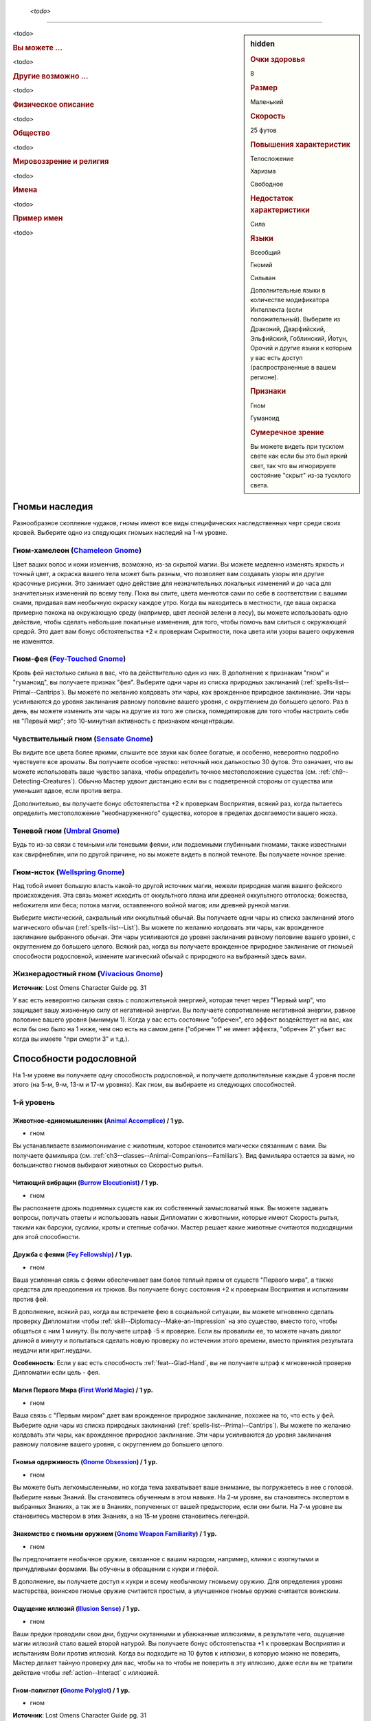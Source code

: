 .. epigraph::
	
	*<todo>*

-----------------------------------------------------------------------------

.. rst-class:: sidebar-char-ancestry-class

.. sidebar:: hidden
	
	.. rubric:: Очки здоровья

	8


	.. rubric:: Размер

	Маленький


	.. rubric:: Скорость

	25 футов


	.. rubric:: Повышения характеристик

	Телосложение

	Харизма

	Свободное

	.. rubric:: Недостаток характеристики

	Сила


	.. rubric:: Языки

	Всеобщий

	Гномий

	Сильван

	Дополнительные языки в количестве модификатора Интеллекта (если положительный).
	Выберите из Драконий, Дварфийский, Эльфийский, Гоблинский, Йотун, Орочий и другие языки к которым у вас есть доступ (распространенные в вашем регионе).


	.. rubric:: Признаки

	Гном

	Гуманоид


	.. rubric:: Сумеречное зрение

	Вы можете видеть при тусклом свете как если бы это был яркий свет, так что вы игнорируете состояние "скрыт" из-за тусклого света.



<todo>


.. rst-class:: h3
.. rubric:: Вы можете ...

<todo>

.. rst-class:: h3
.. rubric:: Другие возможно ...

<todo>


.. rst-class:: h3
.. rubric:: Физическое описание

<todo>


.. rst-class:: h3
.. rubric:: Общество

<todo>


.. rst-class:: h3
.. rubric:: Мировоззрение и религия

<todo>


.. rst-class:: h3
.. rubric:: Имена

<todo>

.. rst-class:: h4
.. rubric:: Пример имен

<todo>



Гномьи наследия
-----------------------------------------------------------------------------------

Разнообразное скопление чудаков, гномы имеют все виды специфических наследственных черт среди своих кровей.
Выберите одно из следующих гномьих наследий на 1-м уровне.


.. _ancestry-heritage--Gnome--Chameleon-Gnome:

Гном-хамелеон (`Chameleon Gnome <https://2e.aonprd.com/Heritages.aspx?ID=11>`_)
~~~~~~~~~~~~~~~~~~~~~~~~~~~~~~~~~~~~~~~~~~~~~~~~~~~~~~~~~~~~~~~~~~~~~~~~~~~~~~~~~~~~~~~~

Цвет ваших волос и кожи изменчив, возможно, из-за скрытой магии.
Вы можете медленно изменять яркость и точный цвет, а окраска вашего тела может быть разным, что позволяет вам создавать узоры или другие красочные рисунки.
Это занимает одно действие для незначительных локальных изменений и до часа для значительных изменений по всему телу.
Пока вы спите, цвета меняются сами по себе в соответствии с вашими снами, придавая вам необычную окраску каждое утро.
Когда вы находитесь в местности, где ваша окраска примерно похожа на окружающую среду (например, цвет лесной зелени в лесу), вы можете использовать одно действие, чтобы сделать небольшие локальные изменения, для того, чтобы помочь вам слиться с окружающей средой.
Это дает вам бонус обстоятельства +2 к проверкам Скрытности, пока цвета или узоры вашего окружения не изменятся.


Гном-фея (`Fey-Touched Gnome <https://2e.aonprd.com/Heritages.aspx?ID=12>`_)
~~~~~~~~~~~~~~~~~~~~~~~~~~~~~~~~~~~~~~~~~~~~~~~~~~~~~~~~~~~~~~~~~~~~~~~~~~~~~~~~~~~~~~~~

Кровь фей настолько сильна в вас, что ва действительно один из них.
В дополнение к признакам "гном" и "гуманоид", вы получаете признак "фея".
Выберите одни чары из списка природных заклинаний (:ref:`spells-list--Primal--Cantrips`).
Вы можете по желанию колдовать эти чары, как врожденное природное заклинание.
Эти чары усиливаются до уровня заклинания равному половине вашего уровня, с округлением до большего целого.
Раз в день, вы можете изменить эти чары на другие из того же списка, помедитировав для того чтобы настроить себя на "Первый мир"; это 10-минутная активность с признаком концентрации.


Чувствительный гном (`Sensate Gnome <https://2e.aonprd.com/Heritages.aspx?ID=13>`_)
~~~~~~~~~~~~~~~~~~~~~~~~~~~~~~~~~~~~~~~~~~~~~~~~~~~~~~~~~~~~~~~~~~~~~~~~~~~~~~~~~~~~~~~~

Вы видите все цвета более яркими, слышите все звуки как более богатые, и особенно, невероятно подробно чувствуете все ароматы.
Вы получаете особое чувство: неточный нюх дальностью 30 футов.
Это означает, что вы можете использовать ваше чувство запаха, чтобы определить точное местоположение существа (см. :ref:`ch9--Detecting-Creatures`).
Обычно Мастер удвоит дистанцию если вы с подветренной стороны от существа или уменьшит вдвое, если против ветра.

Дополнительно, вы получаете бонус обстоятельства +2 к проверкам Восприятия, всякий раз, когда пытаетесь определить местоположение "необнаруженного" существа, которое в пределах досягаемости вашего нюха.


.. _ancestry-heritage--Gnome--Umbral-Gnome:

Теневой гном (`Umbral Gnome <https://2e.aonprd.com/Heritages.aspx?ID=14>`_)
~~~~~~~~~~~~~~~~~~~~~~~~~~~~~~~~~~~~~~~~~~~~~~~~~~~~~~~~~~~~~~~~~~~~~~~~~~~~~~~~~~~~~~~~

Будь то из-за связи с темными или теневыми феями, или подземными глубинными гномами, также известными как свирфнеблин, или по другой причине, но вы можете видеть в полной темноте.
Вы получаете ночное зрение.


Гном-исток (`Wellspring Gnome <https://2e.aonprd.com/Heritages.aspx?ID=15>`_)
~~~~~~~~~~~~~~~~~~~~~~~~~~~~~~~~~~~~~~~~~~~~~~~~~~~~~~~~~~~~~~~~~~~~~~~~~~~~~~~~~~~~~~~~

Над тобой имеет большую власть какой-то другой источник магии, нежели природная магия вашего фейского происхождения.
Эта связь может исходить от оккультного плана или древней оккультного отголоска; божества, небожителя или беса; потока магии, оставленного войной магов; или древней рунной магии.

Выберите мистический, сакральный или оккультный обычай.
Вы получаете одни чары из списка заклинаний этого магического обычая (:ref:`spells-list--List`).
Вы можете по желанию колдовать эти чары, как врожденное заклинание выбранного обычая.
Эти чары усиливаются до уровня заклинания равному половине вашего уровня, с округлением до большего целого.
Всякий раз, когда вы получаете врожденное природное заклинание от гномьей способности родословной, измените магический обычай с природного на выбранный здесь вами.


Жизнерадостный гном (`Vivacious Gnome <https://2e.aonprd.com/Heritages.aspx?ID=36>`_)
~~~~~~~~~~~~~~~~~~~~~~~~~~~~~~~~~~~~~~~~~~~~~~~~~~~~~~~~~~~~~~~~~~~~~~~~~~~~~~~~~~~~~~~~

**Источник**: Lost Omens Character Guide pg. 31

У вас есть невероятно сильная связь с положительной энергией, которая течет через "Первый мир", что защищает вашу жизненную силу от негативной энергии.
Вы получаете сопротивление негативной энергии, равное половине вашего уровня (минимум 1).
Когда у вас есть состояние "обречен", его эффект воздействует на вас, как если бы оно было на 1 ниже, чем оно есть на самом деле ("обречен 1" не имеет эффекта, "обречен 2" убьет вас когда вы имеете "при смерти 3" и т.д.).





.. rst-class:: ancestry-class-feats

Способности родословной
-----------------------------------------------------------------------------------

На 1-м уровне вы получаете одну способность родословной, и получаете дополнительные каждые 4 уровня после этого (на 5-м, 9-м, 13-м и 17-м уровнях).
Как гном, вы выбираете из следующих способностей.



1-й уровень
~~~~~~~~~~~~~~~~~~~~~~~~~~~~~~~~~~~~~~~~~~~~~~~~~~~~~~~~~~~~~~~~~~~~~~~~~~~~~~~~~~~~~~~~

.. _ancestry-feat--Gnome--Animal-Accomplice:

Животное-единомышленник (`Animal Accomplice <https://2e.aonprd.com/Feats.aspx?ID=25>`_) / 1 ур.
"""""""""""""""""""""""""""""""""""""""""""""""""""""""""""""""""""""""""""""""""""""""""""""""""

- гном

Вы устанавливаете взаимопонимание с животным, которое становится магически связанным с вами.
Вы получаете фамильяра (см. :ref:`ch3--classes--Animal-Companions--Familiars`).
Вид фамильяра остается за вами, но большинство гномов выбирают животных со Скоростью рытья.


.. _ancestry-feat--Gnome--Burrow-Elocutionist:

Читающий вибрации (`Burrow Elocutionist <https://2e.aonprd.com/Feats.aspx?ID=26>`_) / 1 ур.
"""""""""""""""""""""""""""""""""""""""""""""""""""""""""""""""""""""""""""""""""""""""""""""""

- гном

Вы распознаете дрожь подземных существ как их собственный замысловатый язык.
Вы можете задавать вопросы, получать ответы и использовать навык Дипломатии с животными, которые имеют Скорость рытья, такими как барсуки, суслики, кроты и степные собачки.
Мастер решает какие животные считаются подходящими для этой способности.


.. _ancestry-feat--Gnome--Fey-Fellowship:

Дружба с феями (`Fey Fellowship <https://2e.aonprd.com/Feats.aspx?ID=27>`_) / 1 ур.
""""""""""""""""""""""""""""""""""""""""""""""""""""""""""""""""""""""""""""""""""""""""""

- гном

Ваша усиленная связь с феями обеспечивает вам более теплый прием от существ "Первого мира", а также средства для преодоления их трюков.
Вы получаете бонус состояния +2 к проверкам Восприятия и испытаниям против фей.

В дополнение, всякий раз, когда вы встречаете фею в социальной ситуации, вы можете мгновенно сделать проверку Дипломатии чтобы :ref:`skill--Diplomacy--Make-an-Impression` на это существо, вместо того, чтобы общаться с ним 1 минуту.
Вы получаете штраф -5 к проверке.
Если вы провалили ее, то можете начать диалог длиной в минуту и попытаться сделать новую проверку по истечении этого времени, вместо принятия результата неудачи или крит.неудачи.

**Особенность**: Если у вас есть способность :ref:`feat--Glad-Hand`, вы не получаете штраф к мгновенной проверке Дипломатии если цель - фея.


.. _ancestry-feat--Gnome--First-World-Magic:

Магия Первого Мира (`First World Magic <https://2e.aonprd.com/Feats.aspx?ID=28>`_) / 1 ур.
""""""""""""""""""""""""""""""""""""""""""""""""""""""""""""""""""""""""""""""""""""""""""

- гном

Ваша связь с "Первым миром" дает вам врожденное природное заклинание, похожее на то, что есть у фей.
Выберите одни чары из списка природных заклинаний (:ref:`spells-list--Primal--Cantrips`).
Вы можете по желанию колдовать эти чары, как врожденное природное заклинание.
Эти чары усиливаются до уровня заклинания равному половине вашего уровня, с округлением до большего целого.


.. _ancestry-feat--Gnome--Gnome-Obsession:

Гномья одержимость (`Gnome Obsession <https://2e.aonprd.com/Feats.aspx?ID=29>`_) / 1 ур.
""""""""""""""""""""""""""""""""""""""""""""""""""""""""""""""""""""""""""""""""""""""""""

- гном

Вы можете быть легкомысленными, но когда тема захватывает ваше внимание, вы погружаетесь в нее с головой.
Выберите навык Знаний.
Вы становитесь обученным в этом навыке.
На 2-м уровне, вы становитесь экспертом в выбранных Знаниях, а так же в Знаниях, полученных от вашей предыстории, если они были.
На 7-м уровне вы становитесь мастером в этих Знаниях, а на 15-м уровне становитесь легендой.


.. _ancestry-feat--Gnome--Gnome-Weapon-Familiarity:

Знакомство с гномьим оружием (`Gnome Weapon Familiarity <https://2e.aonprd.com/Feats.aspx?ID=30>`_) / 1 ур.
""""""""""""""""""""""""""""""""""""""""""""""""""""""""""""""""""""""""""""""""""""""""""""""""""""""""""""""""""""""""

- гном

Вы предпочитаете необычное оружие, связанное с вашим народом, например, клинки с изогнутыми и причудливыми формами.
Вы обучены в обращении с кукри и глефой.

В дополнение, вы получаете доступ к кукри и всему необычному гномьему оружию.
Для определения уровня мастерства, воинское гномье оружие считается простым, а улучшенное гномье оружие считается воинским.

.. versionchanged:: /errata-r1
	Уточнение про получение доступ к кукри (всем кукри).


.. _ancestry-feat--Gnome--Illusion-Sense:

Ощущение иллюзий (`Illusion Sense <https://2e.aonprd.com/Feats.aspx?ID=31>`_) / 1 ур.
"""""""""""""""""""""""""""""""""""""""""""""""""""""""""""""""""""""""""""""""""""""""""

- гном

Ваши предки проводили свои дни, будучи окутанными и убаюканные иллюзиями, в результате чего, ощущение магии иллюзий стало вашей второй натурой.
Вы получаете бонус обстоятельства +1 к проверкам Восприятия и испытаниям Воли против иллюзий.
Когда вы подходите на 10 футов к иллюзии, в которую можно не поверить, Мастер делает тайную проверку для вас, чтобы на то чтобы не поверить в эту иллюзию, даже если вы не тратили действие чтобы :ref:`action--Interact` с иллюзией.


.. _ancestry-feat--Gnome--Gnome-Polyglot:

Гном-полиглот (`Gnome Polyglot <https://2e.aonprd.com/Feats.aspx?ID=987>`_) / 1 ур.
""""""""""""""""""""""""""""""""""""""""""""""""""""""""""""""""""""""""""""""""""""""""

- гном

**Источник**: Lost Omens Character Guide pg. 31

----------

Ваши обширные путешествия, любознательность и любовь к обучению помогают вам быстро изучать языки.
Вы изучаете три новых языка, выбранных из обычных и необычных языков, к которым у вас есть доступ.
Вы знаете эти языки в той же форме (письменно или устно), что и ваши другие языки.
Когда вы выбираете способность :ref:`feat--Multilingual`, вы изучаете 3 новых языка вместо 2.


.. _ancestry-feat--Gnome--Grim-Insight:

Мрачная интуиция (`Grim Insight <https://2e.aonprd.com/Feats.aspx?ID=988>`_) / 1 ур.
"""""""""""""""""""""""""""""""""""""""""""""""""""""""""""""""""""""""""""""""""""""""""

- гном

**Предварительные условия**: :ref:`ancestry-heritage--Gnome--Umbral-Gnome`

**Источник**: Lost Omens Character Guide pg. 32

----------

Попытки других напугать вас часто дают вам представление о потенциальных хулиганах, которые вы затем сможете использовать.
Если вы успешно проходите испытание против эффекта страха, то вместо этого получаете крит.успех, и источник эффекта страха застигнут врасплох для вас до конца вашего следующего хода.


.. _ancestry-feat--Gnome--Inventive-Offensive:

Изобретательное нападение (`Inventive Offensive <https://2e.aonprd.com/Feats.aspx?ID=989>`_) |д-3| / 1 ур.
"""""""""""""""""""""""""""""""""""""""""""""""""""""""""""""""""""""""""""""""""""""""""""""""""""""""""""""

- гном

**Предварительные условия**: обучен Ремеслу

**Источник**: Lost Omens Character Guide pg. 32

----------

Вы можете неожиданным образом, на скорую руку, изменить свое оружие.
Когда вы используете эту способность, добавьте один из следующих признаков к используемому оружию ближнего боя:
смертельное d6, разоружение, несмертельное, толчок, опрокидывание, универсальное Д, универсальное К, или универсальное Р.
Вы не можете добавить признак, который оружие уже имеет.
Оружие сохраняет этот признак пока вы не сделаете им успешную атаку и нанесете повреждения.
Оружие сохраняет этот признак только пока вы используете его, и вы одновременно можете иметь только одно оружием, модифицированное таким образом.

Если вы эксперт Ремесла, то можете использовать эту способность как активность в 2 действия (|д-2|).
Если вы легенда Ремесла, то когда используете эту способность, можете применить два признака оружия из списка.


.. _ancestry-feat--Gnome--Life-Giving-Magic:

Животворящая магия (`Life-Giving Magic <https://2e.aonprd.com/Feats.aspx?ID=990>`_) |д-р| / 1 ур.
"""""""""""""""""""""""""""""""""""""""""""""""""""""""""""""""""""""""""""""""""""""""""""""""""""

- гном

**Частота**: раз в минуту

**Триггер**: Вы колдуете врожденное заклинание полученное от гномьего наследия или способности родословной.

**Источник**: Lost Omens Character Guide pg. 32

----------

Прилив врожденной магии освежает ваше тело.
Вы получаете временные Очки Здоровья в количестве половины уровня (минимум 1), которые длятся до конца вашего следующего хода.


.. _ancestry-feat--Gnome--Natural-Performer:

Прирожденный артист (`Natural Performer <https://2e.aonprd.com/Feats.aspx?ID=991>`_) / 1 ур.
"""""""""""""""""""""""""""""""""""""""""""""""""""""""""""""""""""""""""""""""""""""""""""""""""""

- гном

**Источник**: Lost Omens Character Guide pg. 32

----------

Развлечения - ваша вторая натура.
Вы обучены Выступлению и получаете одну способность навыка Выступление 1-го уровня.


.. _ancestry-feat--Gnome--Theoretical-Acumen:

Смекалка теоретика (`Theoretical Acumen <https://2e.aonprd.com/Feats.aspx?ID=992>`_) |д-св| / 1 ур.
""""""""""""""""""""""""""""""""""""""""""""""""""""""""""""""""""""""""""""""""""""""""""""""""""""

- гном

**Частота**: раз в день

**Триггер**: Вы успешно прошли проверку :ref:`skill--Recall-Knowledge` чтобы идентифицировать существо.

**Источник**: Lost Omens Character Guide pg. 32

----------

Вы изучаете форму и поведение существа, чтобы выдвинуть гипотезу о возможных способах побороть его сильные стороны.
До конца вашего следующего хода, вы можете использовать модификатор навыка, спровоцировавшего проверку, вместо вашего модификатора испытания против одной из способностей существа, вместо вашего модификатора Восприятия чтобы сделать :ref:`action--Seek` существа, вместо вашего модификатора Обмана чтобы использовать :ref:`skill--Deception--Feint` на существо, или вместо модификатора Запугивания чтобы :ref:`skill--Intimidation--Demoralize` существо.

Кроме того, вы можете взять КС использованного при проверке навыка, вместо КБ, против одной из атак существа.


.. _ancestry-feat--Gnome--Unexpected-Shift:

Внезапное перемещение (`Unexpected Shift <https://2e.aonprd.com/Feats.aspx?ID=993>`_) |д-р| / 1 ур.
"""""""""""""""""""""""""""""""""""""""""""""""""""""""""""""""""""""""""""""""""""""""""""""""""""""

- гном

**Триггер**: В получите повреждения от атаки, заклинания или другого эффекта.

**Источник**: Lost Omens Character Guide pg. 32

----------

Ваша сверхъестественная связь иногда заставляет вас фазироваться из реальности, когда вам грозит опасность, исчезая на долю секунды, прежде чем снова появиться, часто удивляя вас самих, так же как и ваших врагов.
Киньте чистую проверку с КС 16.
В случае успеха, против спровоцировавшего эффекта, вы получаете сопротивление всем повреждениям равное вашему уровню, бонус обстоятельства +2 к испытаниям против этого эффекта до начала вашего следующего хода, а так же состояние "ослеплен" на 1 раунд.


.. _ancestry-feat--Gnome--Vibrant-Display:

Яркая демонстрация (`Vibrant Display <https://2e.aonprd.com/Feats.aspx?ID=994>`_) / 1 ур.
""""""""""""""""""""""""""""""""""""""""""""""""""""""""""""""""""""""""""""""""""""""""""

- гном

**Предварительные условия**: :ref:`ancestry-heritage--Gnome--Chameleon-Gnome`

**Частота**: раз в 10 минут

**Источник**: Lost Omens Character Guide pg. 33

----------

В то время как окраска большинства гномов статична или меняется медленно, вы можете заставить ваши волосы, глаза и цвет кожи мерцать короткими и дезориентирующими вспышками.
Раз в 10 минут, когда вы используете :ref:`skill--Deception--Feint`, то можете сравнить результат вашей проверки Обмана с КС Восприятия всех существе рядом, а не только одного существа в досягаемости ближнего боя.
Степень успеха может различаться для каждой цели в отдельности.

Эти изменения неточны и, как правило, недолговечны, поэтому, хотя они и позволяют вам периодически изменять внешность непредсказуемым образом, они мало полезны для обеспечения маскировки или помощи в маскировке.





5-й уровень
~~~~~~~~~~~~~~~~~~~~~~~~~~~~~~~~~~~~~~~~~~~~~~~~~~~~~~~~~~~~~~~~~~~~~~~~~~~~~~~~~~~~~~~~

.. _ancestry-feat--Gnome--Animal-Elocutionist:

Понимающий животных (`Animal Elocutionist <https://2e.aonprd.com/Feats.aspx?ID=32>`_) / 5 ур.
"""""""""""""""""""""""""""""""""""""""""""""""""""""""""""""""""""""""""""""""""""""""""""""""""

- гном

**Предварительные условия**: :ref:`ancestry-feat--Gnome--Burrow-Elocutionist`

----------

Вы слышите звуки животных как разговоры, а не неразумный шум, и можете в свою очередь ответить им.
Вы можете разговаривать со всеми животными, а не только теми у кого есть Скорость рытья.
Вы получаете бонус обстоятельства +1 к :ref:`skill--Diplomacy--Make-an-Impression` на животных (который обычно использует навык Дипломатии).


.. _ancestry-feat--Gnome--Energized-Font:

Заряжающая сила (`Energized Font <https://2e.aonprd.com/Feats.aspx?ID=33>`_) |д-1| / 5 ур.
""""""""""""""""""""""""""""""""""""""""""""""""""""""""""""""""""""""""""""""""""""""""""

- гном

**Предварительные условия**: запас очков фокусировки, хотя бы одно врожденное заклинание от гномьего наследия или способности родословной, которая имеет общий колдовской обычай хотя бы с одним из ваших заклинаний фокусировки

**Частота**: раз в день

----------

Внутренняя магия дает увеличение энергии, которую вы можете использовать, чтобы сосредоточиться.
Вы восстанавливаете 1 Очко Фокусировки, вплоть до обычного максимума.


.. _ancestry-feat--Gnome--Gnome-Weapon-Innovator:

Новатор гномьего оружия (`Gnome Weapon Innovator <https://2e.aonprd.com/Feats.aspx?ID=34>`_) / 5 ур.
"""""""""""""""""""""""""""""""""""""""""""""""""""""""""""""""""""""""""""""""""""""""""""""""""""""""

- гном

**Предварительные условия**: :ref:`ancestry-feat--Gnome--Gnome-Weapon-Familiarity`

----------

Вы добиваетесь выдающихся результатов при использовании странного оружия.
Когда вы критически попадаете, используя глефу, кукри или гномьего оружие, вы применяете крит.эффект специализации оружия.


.. _ancestry-feat--Gnome--Eclectic-Obsession:

Эклектическая одержимость (`Eclectic Obsession <https://2e.aonprd.com/Feats.aspx?ID=995>`_) / 5 ур.
""""""""""""""""""""""""""""""""""""""""""""""""""""""""""""""""""""""""""""""""""""""""""""""""""""""

- гном

**Предварительные условия**: :ref:`ancestry-feat--Gnome--Gnome-Obsession`

**Частота**: раз в день

**Источник**: Lost Omens Character Guide pg. 33

----------

Ваше страсть к новым ощущениям привела вас от одного занятия к другому и дало вам поверхностный опыт в бесчисленных ремеслах и профессиях.
Вы размышляете над фрагментами, которые вы узнали, чтобы временно обучиться одному навыку Знания по вашему выбору.
Этот уровень мастерства длится 10 минут или пока вы не получите крит.неудачу проверки с этим навыком.
Так как это мастерство временное, вы не можете использовать его в качестве предварительных условий для постоянного выбора в развитии персонажа, как способность или повышение навыка.


.. _ancestry-feat--Gnome--Intuitive-Illusions:

Интуитивные иллюзии (`Intuitive Illusions <https://2e.aonprd.com/Feats.aspx?ID=996>`_) |д-св| / 5 ур.
"""""""""""""""""""""""""""""""""""""""""""""""""""""""""""""""""""""""""""""""""""""""""""""""""""""""""

- гном

**Предварительные условия**: :ref:`ancestry-feat--Gnome--Illusion-Sense`

**Частота**: раз в день

**Триггер**: Начало вашего хода

**Источник**: Lost Omens Character Guide pg. 33

----------

Магия иллюзий для вас так естественна, что вы можете легко поддерживать свои магические уловки.
Вы мгновенно получаете эффекты :ref:`action--Sustain-a-Spell` чтобы увеличить продолжительность одного из ваших активных заклинаний иллюзий.


.. _ancestry-feat--Gnome--Natural-Illusionist:

Прирожденный иллюзионист (`Natural Illusionist <https://2e.aonprd.com/Feats.aspx?ID=997>`_) / 5 ур.
""""""""""""""""""""""""""""""""""""""""""""""""""""""""""""""""""""""""""""""""""""""""""""""""""""

- гном

**Предварительные условия**: :ref:`ancestry-feat--Gnome--Illusion-Sense`

**Источник**: Lost Omens Character Guide pg. 33

----------

Используя магию "Первого мира", вы можете откачать часть этого податливого мира, чтобы создать убедительную иллюзию.
Раз в день, вы можете колдовать :ref:`spell--i--Illusory-Disguise`, :ref:`spell--i--Item-Facade` или :ref:`spell--v--Ventriloquism`.
На 7-м уровне заклинание усиливается до 2-го уровня, и каждые два уровня после этого, заклинание усиливается на дополнительный уровень.





9-й уровень
~~~~~~~~~~~~~~~~~~~~~~~~~~~~~~~~~~~~~~~~~~~~~~~~~~~~~~~~~~~~~~~~~~~~~~~~~~~~~~~~~~~~~~~~

.. _ancestry-feat--Gnome--First-World-Adept:

Адепт Первого мира (`First World Adept <https://2e.aonprd.com/Feats.aspx?ID=35>`_) / 9 ур.
""""""""""""""""""""""""""""""""""""""""""""""""""""""""""""""""""""""""""""""""""""""""""

- гном

**Предварительные условия**: хотя бы одно врожденное природное заклинание

----------

Со временем ваша магия фей стала сильнее.
Вы получаете :ref:`spell--f--Faerie-Fire` и :ref:`spell--s--See-Invisibility` как врожденные природные заклинания 2-го уровня.
Вы можете колдовать каждое из этих врожденных природных заклинаний раз в день.


.. _ancestry-feat--Gnome--Vivacious-Conduit:

Оживленный проводник (`Vivacious Conduit <https://2e.aonprd.com/Feats.aspx?ID=36>`_) / 9 ур.
""""""""""""""""""""""""""""""""""""""""""""""""""""""""""""""""""""""""""""""""""""""""""""""

- гном

Ваша связь с "Первым миром" выросла, и его позитивная энергия быстро течет в вас.
Если вы отдыхаете 10 минут, то восстанавливаете Очки Здоровья в количестве вашего модификатор Харизмы помноженного на половину уровня.


.. _ancestry-feat--Gnome--Fortutious-Shift:

Удачное перемещение (`Fortutious Shift <https://2e.aonprd.com/Feats.aspx?ID=998>`_) / 9 ур.
""""""""""""""""""""""""""""""""""""""""""""""""""""""""""""""""""""""""""""""""""""""""""""""""

- гном

**Предварительные условия**: :ref:`ancestry-feat--Gnome--Unexpected-Shift`

**Источник**: Lost Omens Character Guide pg. 33

----------

Вы привыкли к своей склонности к сверхъестественным исчезновениям.
КС чистой проверки "Удачного перемещения" снижается до 11, и вы больше не получаете состояние "ослеплен" в случае успеха.